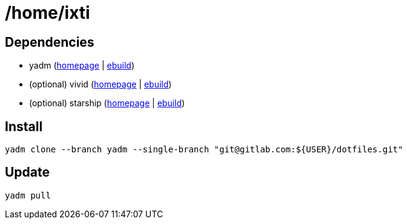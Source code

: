 = /home/ixti

== Dependencies

* yadm (https://yadm.io/[homepage] | https://packages.gentoo.org/packages/app-admin/yadm[ebuild])
* (optional) vivid (https://github.com/sharkdp/vivid[homepage] | https://github.com/gentoo/guru/tree/master/app-shells/vivid[ebuild])
* (optional) starship (https://starship.rs/[homepage] | https://packages.gentoo.org/packages/app-shells/starship[ebuild])

== Install

[source,bash]
----
yadm clone --branch yadm --single-branch "git@gitlab.com:${USER}/dotfiles.git"
----

== Update

[source,bash]
----
yadm pull
----
